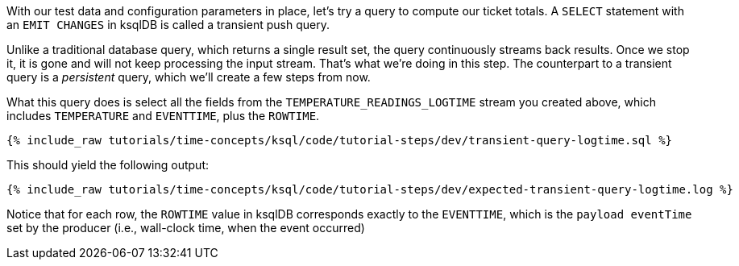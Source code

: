 With our test data and configuration parameters in place, let’s try a query to compute our ticket totals. A `SELECT` statement with an `EMIT CHANGES` in ksqlDB is called a transient push query. 

Unlike a traditional database query, which returns a single result set, the query continuously streams back results. Once we stop it, it is gone and will not keep processing the input stream. That's what we're doing in this step. The counterpart to a transient query is a _persistent_ query, which we'll create a few steps from now.

What this query does is select all the fields from the `TEMPERATURE_READINGS_LOGTIME` stream you created above, which includes `TEMPERATURE` and `EVENTTIME`, plus the `ROWTIME`.

+++++
<pre class="snippet"><code class="sql">{% include_raw tutorials/time-concepts/ksql/code/tutorial-steps/dev/transient-query-logtime.sql %}</code></pre>
+++++

This should yield the following output:

+++++
<pre class="snippet"><code class="shell">{% include_raw tutorials/time-concepts/ksql/code/tutorial-steps/dev/expected-transient-query-logtime.log %}</code></pre>
+++++

Notice that for each row, the `ROWTIME` value in ksqlDB corresponds exactly to the `EVENTTIME`, which is the `payload eventTime` set by the producer (i.e., wall-clock time, when the event occurred)

